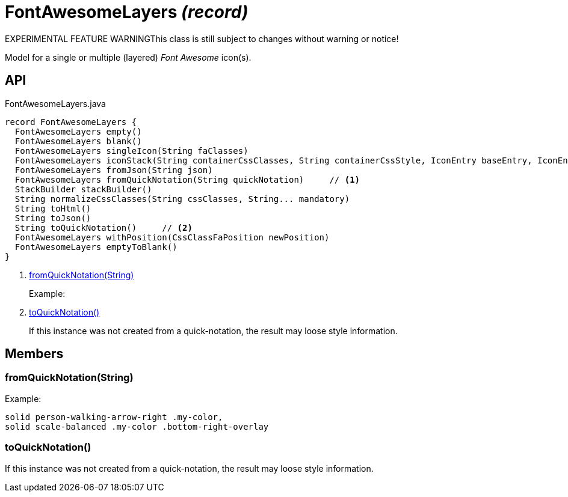 = FontAwesomeLayers _(record)_
:Notice: Licensed to the Apache Software Foundation (ASF) under one or more contributor license agreements. See the NOTICE file distributed with this work for additional information regarding copyright ownership. The ASF licenses this file to you under the Apache License, Version 2.0 (the "License"); you may not use this file except in compliance with the License. You may obtain a copy of the License at. http://www.apache.org/licenses/LICENSE-2.0 . Unless required by applicable law or agreed to in writing, software distributed under the License is distributed on an "AS IS" BASIS, WITHOUT WARRANTIES OR  CONDITIONS OF ANY KIND, either express or implied. See the License for the specific language governing permissions and limitations under the License.

EXPERIMENTAL FEATURE WARNINGThis class is still subject to changes without warning or notice!

Model for a single or multiple (layered) _Font Awesome_ icon(s).

== API

[source,java]
.FontAwesomeLayers.java
----
record FontAwesomeLayers {
  FontAwesomeLayers empty()
  FontAwesomeLayers blank()
  FontAwesomeLayers singleIcon(String faClasses)
  FontAwesomeLayers iconStack(String containerCssClasses, String containerCssStyle, IconEntry baseEntry, IconEntry overlayEntry, IconEntry... additionalOverlayEntries)
  FontAwesomeLayers fromJson(String json)
  FontAwesomeLayers fromQuickNotation(String quickNotation)     // <.>
  StackBuilder stackBuilder()
  String normalizeCssClasses(String cssClasses, String... mandatory)
  String toHtml()
  String toJson()
  String toQuickNotation()     // <.>
  FontAwesomeLayers withPosition(CssClassFaPosition newPosition)
  FontAwesomeLayers emptyToBlank()
}
----

<.> xref:#fromQuickNotation_String[fromQuickNotation(String)]
+
--
Example:
--
<.> xref:#toQuickNotation_[toQuickNotation()]
+
--
If this instance was not created from a quick-notation, the result may loose style information.
--

== Members

[#fromQuickNotation_String]
=== fromQuickNotation(String)

Example:

----
solid person-walking-arrow-right .my-color,
solid scale-balanced .my-color .bottom-right-overlay
----

[#toQuickNotation_]
=== toQuickNotation()

If this instance was not created from a quick-notation, the result may loose style information.
